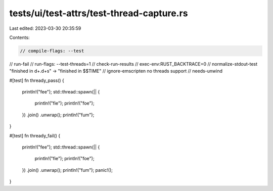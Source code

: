 tests/ui/test-attrs/test-thread-capture.rs
==========================================

Last edited: 2023-03-30 20:35:59

Contents:

.. code-block:: rs

    // compile-flags: --test
// run-fail
// run-flags: --test-threads=1
// check-run-results
// exec-env:RUST_BACKTRACE=0
// normalize-stdout-test "finished in \d+\.\d+s" -> "finished in $$TIME"
// ignore-emscripten no threads support
// needs-unwind

#[test]
fn thready_pass() {
    println!("fee");
    std::thread::spawn(|| {
        println!("fie");
        println!("foe");
    })
    .join()
    .unwrap();
    println!("fum");
}

#[test]
fn thready_fail() {
    println!("fee");
    std::thread::spawn(|| {
        println!("fie");
        println!("foe");
    })
    .join()
    .unwrap();
    println!("fum");
    panic!();
}


